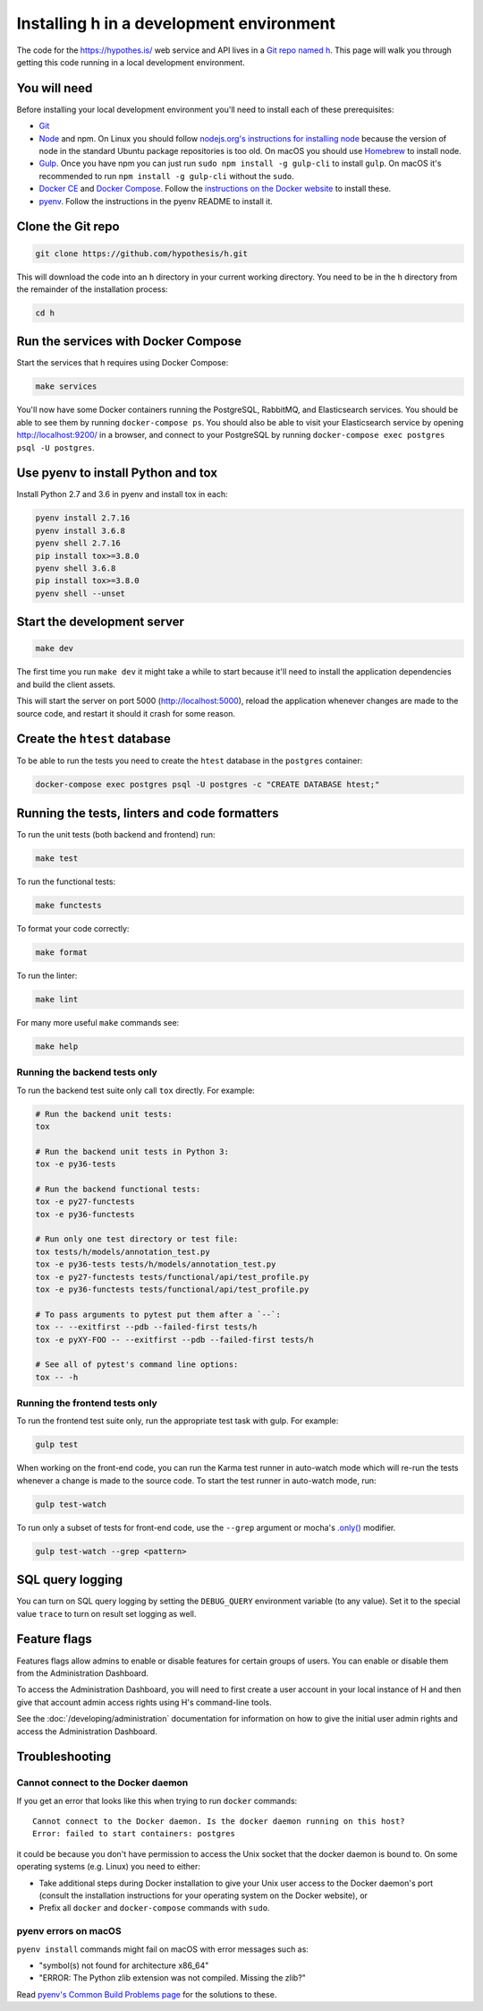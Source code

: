 Installing h in a development environment
=========================================

The code for the https://hypothes.is/ web service and API lives in a
`Git repo named h`_. This page will walk you through getting this code running
in a local development environment.

.. seealso::

   This page documents how to setup a development install of h.
   For installing the Hypothesis client for development see
   https://github.com/hypothesis/client/, and for the browser extension
   see https://github.com/hypothesis/browser-extension.

   To get "direct" or "in context" links working you need to install Bouncer
   and Via. See https://github.com/hypothesis/bouncer and
   https://github.com/hypothesis/via.

You will need
-------------

Before installing your local development environment you'll need to install
each of these prerequisites:

* `Git <https://git-scm.com/>`_

* `Node <https://nodejs.org/>`_ and npm.
  On Linux you should follow
  `nodejs.org's instructions for installing node <https://nodejs.org/en/download/package-manager/>`_
  because the version of node in the standard Ubuntu package repositories is
  too old.
  On macOS you should use `Homebrew <https://brew.sh/>`_ to install node.

* `Gulp <https://gulpjs.com/>`_.
  Once you have npm you can just run ``sudo npm install -g gulp-cli`` to install ``gulp``.
  On macOS it's recommended to run ``npm install -g gulp-cli`` without the ``sudo``.

* `Docker CE <https://docs.docker.com/install/>`_ and `Docker Compose <https://docs.docker.com/compose/>`_.
  Follow the `instructions on the Docker website <https://docs.docker.com/compose/install/>`_
  to install these.


* `pyenv`_.
  Follow the instructions in the pyenv README to install it.

Clone the Git repo
------------------

.. code-block:: shell

   git clone https://github.com/hypothesis/h.git

This will download the code into an ``h`` directory in your current working
directory. You need to be in the ``h`` directory from the remainder of the
installation process:

.. code-block:: shell

   cd h

Run the services with Docker Compose
------------------------------------

Start the services that h requires using Docker Compose:

.. code-block:: shell

   make services

You'll now have some Docker containers running the PostgreSQL, RabbitMQ, and
Elasticsearch services. You should be able to see them by running ``docker-compose
ps``. You should also be able to visit your Elasticsearch service by opening
http://localhost:9200/ in a browser, and connect to your PostgreSQL by
running ``docker-compose exec postgres psql -U postgres``.

Use pyenv to install Python and tox
-----------------------------------

Install Python 2.7 and 3.6 in pyenv and install tox in each:

.. code-block:: shell

   pyenv install 2.7.16
   pyenv install 3.6.8
   pyenv shell 2.7.16
   pip install tox>=3.8.0
   pyenv shell 3.6.8
   pip install tox>=3.8.0
   pyenv shell --unset

Start the development server
----------------------------

.. code-block:: shell

    make dev

The first time you run ``make dev`` it might take a while to start because
it'll need to install the application dependencies and build the client assets.

This will start the server on port 5000 (http://localhost:5000), reload the
application whenever changes are made to the source code, and restart it should
it crash for some reason.

Create the ``htest`` database
------------------------------

To be able to run the tests you need to create the ``htest`` database in the
``postgres`` container:

.. code-block:: shell

   docker-compose exec postgres psql -U postgres -c "CREATE DATABASE htest;"

.. _running-the-tests:

Running the tests, linters and code formatters
----------------------------------------------

To run the unit tests (both backend and frontend) run:

.. code-block:: shell

   make test

To run the functional tests:

.. code-block:: shell

   make functests

To format your code correctly:

.. code-block:: shell

   make format

To run the linter:

.. code-block:: shell

   make lint

For many more useful ``make`` commands see:

.. code-block:: shell

   make help

Running the backend tests only
##############################

To run the backend test suite only call ``tox`` directly. For example:

.. code-block:: shell

   # Run the backend unit tests:
   tox

   # Run the backend unit tests in Python 3:
   tox -e py36-tests

   # Run the backend functional tests:
   tox -e py27-functests
   tox -e py36-functests

   # Run only one test directory or test file:
   tox tests/h/models/annotation_test.py
   tox -e py36-tests tests/h/models/annotation_test.py
   tox -e py27-functests tests/functional/api/test_profile.py
   tox -e py36-functests tests/functional/api/test_profile.py

   # To pass arguments to pytest put them after a `--`:
   tox -- --exitfirst --pdb --failed-first tests/h
   tox -e pyXY-FOO -- --exitfirst --pdb --failed-first tests/h

   # See all of pytest's command line options:
   tox -- -h

Running the frontend tests only
###############################

To run the frontend test suite only, run the appropriate test task with gulp.
For example:

.. code-block:: shell

    gulp test

When working on the front-end code, you can run the Karma test runner in
auto-watch mode which will re-run the tests whenever a change is made to the
source code. To start the test runner in auto-watch mode, run:

.. code-block:: shell

    gulp test-watch

To run only a subset of tests for front-end code, use the ``--grep``
argument or mocha's `.only()`_ modifier.

.. code-block:: shell

    gulp test-watch --grep <pattern>

.. _.only(): http://jaketrent.com/post/run-single-mocha-test/

SQL query logging
-----------------

You can turn on SQL query logging by setting the ``DEBUG_QUERY``
environment variable (to any value). Set it to the special value ``trace`` to
turn on result set logging as well.

Feature flags
-------------

Features flags allow admins to enable or disable features for certain groups
of users. You can enable or disable them from the Administration Dashboard.

To access the Administration Dashboard, you will need to first create a
user account in your local instance of H and then give that account
admin access rights using H's command-line tools.

See the :doc:`/developing/administration` documentation for information
on how to give the initial user admin rights and access the Administration
Dashboard.

Troubleshooting
---------------

Cannot connect to the Docker daemon
###################################

If you get an error that looks like this when trying to run ``docker``
commands::

 Cannot connect to the Docker daemon. Is the docker daemon running on this host?
 Error: failed to start containers: postgres

it could be because you don't have permission to access the Unix socket that
the docker daemon is bound to. On some operating systems (e.g. Linux) you need
to either:

* Take additional steps during Docker installation to give your Unix user
  access to the Docker daemon's port (consult the installation
  instructions for your operating system on the Docker website), or

* Prefix all ``docker`` and ``docker-compose`` commands with ``sudo``.


.. _Git repo named h: https://github.com/hypothesis/h/
.. _pyenv: https://github.com/pyenv/pyenv


pyenv errors on macOS
#####################

``pyenv install`` commands might fail on macOS with error messages such as:

* "symbol(s) not found for architecture x86_64"
* "ERROR: The Python zlib extension was not compiled. Missing the zlib?"

Read `pyenv's Common Build Problems page <https://github.com/pyenv/pyenv/wiki/common-build-problems>`_
for the solutions to these.
